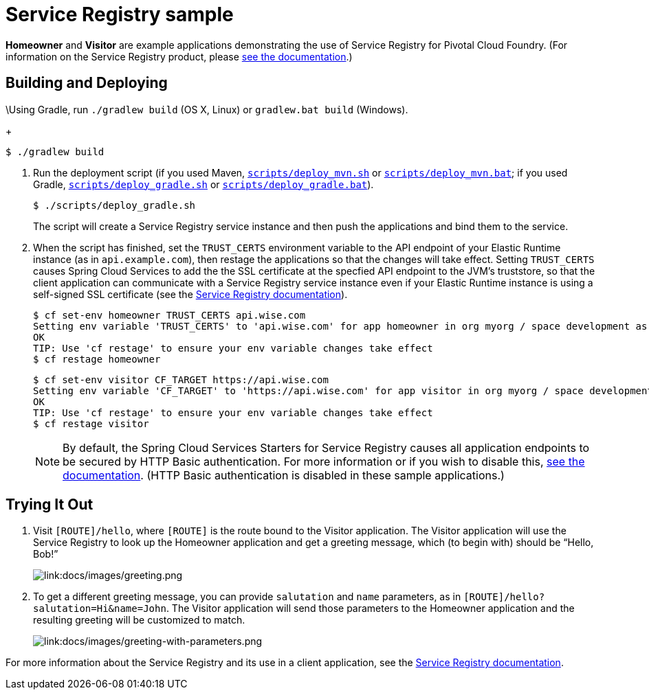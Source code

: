 :imagesdir: docs/images

= Service Registry sample

*Homeowner* and *Visitor* are example applications demonstrating the use of Service Registry for Pivotal Cloud Foundry. (For information on the Service Registry product, please http://docs.pivotal.io/spring-cloud-services/service-registry/[see the documentation].)

== Building and Deploying

\Using Gradle, run `./gradlew build` (OS X, Linux) or `gradlew.bat build` (Windows).
+
....
$ ./gradlew build
....

. Run the deployment script (if you used Maven, link:scripts/deploy_mvn.sh[`scripts/deploy_mvn.sh`] or link:scripts/deploy_mvn.bat[`scripts/deploy_mvn.bat`]; if you used Gradle, link:scripts/deploy_gradle.sh[`scripts/deploy_gradle.sh`] or link:scripts/deploy_gradle.bat[`scripts/deploy_gradle.bat`]).
+
....
$ ./scripts/deploy_gradle.sh
....
+
The script will create a Service Registry service instance and then push the applications and bind them to the service.

. When the script has finished, set the `TRUST_CERTS` environment variable to the API endpoint of your Elastic Runtime instance (as in `api.example.com`), then restage the applications so that the changes will take effect. Setting `TRUST_CERTS` causes Spring Cloud Services to add the the SSL certificate at the specfied API endpoint to the JVM's truststore, so that the client application can communicate with a Service Registry service instance even if your Elastic Runtime instance is using a self-signed SSL certificate (see the http://docs.pivotal.io/spring-cloud-services/service-registry/writing-client-applications.html#self-signed-ssl-certificate[Service Registry documentation]).
+
....
$ cf set-env homeowner TRUST_CERTS api.wise.com
Setting env variable 'TRUST_CERTS' to 'api.wise.com' for app homeowner in org myorg / space development as user...
OK
TIP: Use 'cf restage' to ensure your env variable changes take effect
$ cf restage homeowner
....
+
....
$ cf set-env visitor CF_TARGET https://api.wise.com
Setting env variable 'CF_TARGET' to 'https://api.wise.com' for app visitor in org myorg / space development as user...
OK
TIP: Use 'cf restage' to ensure your env variable changes take effect
$ cf restage visitor
....
+
[NOTE]
====
By default, the Spring Cloud Services Starters for Service Registry causes all application endpoints to be secured by HTTP Basic authentication. For more information or if you wish to disable this, http://docs.pivotal.io/spring-cloud-services/service-registry/writing-client-applications.html#disable-http-basic-auth[see the documentation]. (HTTP Basic authentication is disabled in these sample applications.)
====

== Trying It Out

. Visit `[ROUTE]/hello`, where `[ROUTE]` is the route bound to the Visitor application. The Visitor application will use the Service Registry to look up the Homeowner application and get a greeting message, which (to begin with) should be &#8220;Hello, Bob!&#8221;
+
image::greeting.png[link:docs/images/greeting.png]

. To get a different greeting message, you can provide `salutation` and `name` parameters, as in `[ROUTE]/hello?salutation=Hi&name=John`. The Visitor application will send those parameters to the Homeowner application and the resulting greeting will be customized to match.
+
image::greeting-with-parameters.png[link:docs/images/greeting-with-parameters.png]

For more information about the Service Registry and its use in a client application, see the http://docs.pivotal.io/spring-cloud-services/service-registry/writing-client-applications.html[Service Registry documentation].
